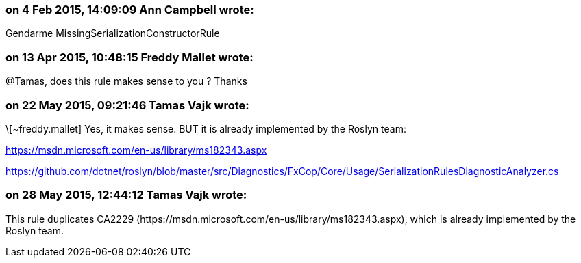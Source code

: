 === on 4 Feb 2015, 14:09:09 Ann Campbell wrote:
Gendarme MissingSerializationConstructorRule

=== on 13 Apr 2015, 10:48:15 Freddy Mallet wrote:
@Tamas, does this rule makes sense to you ? Thanks

=== on 22 May 2015, 09:21:46 Tamas Vajk wrote:
\[~freddy.mallet] Yes, it makes sense. BUT it is already implemented by the Roslyn team: 

https://msdn.microsoft.com/en-us/library/ms182343.aspx

https://github.com/dotnet/roslyn/blob/master/src/Diagnostics/FxCop/Core/Usage/SerializationRulesDiagnosticAnalyzer.cs

=== on 28 May 2015, 12:44:12 Tamas Vajk wrote:
This rule duplicates CA2229 (\https://msdn.microsoft.com/en-us/library/ms182343.aspx), which is already implemented by the Roslyn team.

